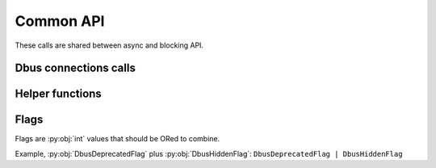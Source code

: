 Common API
=======================

These calls are shared between async and blocking API.

.. py:currentmodule:: sdbus

Dbus connections calls
++++++++++++++++++++++++++++++++++

.. py:function:: request_default_bus_name_async(new_name)
    :async:

    Acquire a name on the default bus async.

    :param str new_name: the name to acquire.
        Must be a valid dbus service name.
    :raises: :ref:`name-request-exceptions` and other D-Bus exceptions.

.. py:function:: request_default_bus_name(new_name)

    Acquire a name on the default bus.

    :param str new_name: the name to acquire.
        Must be a valid dbus service name.
    :raises: :ref:`name-request-exceptions` and other D-Bus exceptions.

.. py:function:: set_default_bus(new_default)

    Sets default bus.

    Should be called before you create any objects that might use
    default bus.

    Default bus can be replaced but the change will only affect
    newly created objects.

    :param SdBus new_default: The bus object to set default to.

.. py:function:: get_default_bus(new_default)

    Gets default bus.

    :return: default bus
    :rtype: SdBus

.. py:function:: sd_bus_open_user()

    Opens a new user session bus connection.

    :return: session bus
    :rtype: SdBus

.. py:function:: sd_bus_open_system()

    Opens a new system bus connection.

    :return: system bus
    :rtype: SdBus

.. py:function:: sd_bus_open_system_remote(host)

    Opens a new system bus connection on a remote host
    through SSH. Host can be prefixed with ``username@`` and
    followed by ``:port`` and ``/machine_name`` as in
    ``systemd-nspawn`` container name.

    :param str host: Host name to connect.
    :return: Remote system bus
    :rtype: SdBus

.. py:function:: sd_bus_open_system_machine(machine)

    Opens a new system bus connection in a systemd-nspawn
    container. Machine name can be prefixed with ``username@``.
    Special machine name ``.host`` indicates local system.

    :param str machine: Machine (container) name.
    :return: Remote system bus
    :rtype: SdBus

.. py:function:: sd_bus_open_user_machine(machine)

    Opens a new user session bus connection in a systemd-nspawn
    container. Opens root user bus session or can be
    prefixed with ``username@`` for a specific user.

    :param str machine: Machine (container) name.
    :return: Remote system bus
    :rtype: SdBus

Helper functions
++++++++++++++++++++++++++++++++++

.. py:function:: encode_object_path(prefix, external)

    Encode that arbitrary string as a valid object path prefixed
    with prefix.

    :param str prefix: Prefix path. Must be a valid object path.
    :param str external: Arbitrary string to identify object.
    :return: valid object path
    :rtype: str

    Example on how systemd encodes unit names on dbus: ::

        from sdbus import encode_object_path


        # System uses /org/freedesktop/systemd1/unit as prefix of all units
        # dbus.service is a name of dbus unit but dot . is not a valid object path
        s = encode_object_path('/org/freedesktop/systemd1/unit', 'dbus.service')
        print(s)
        # Prints: /org/freedesktop/systemd1/unit/dbus_2eservice

.. py:function:: decode_object_path(prefix, full_path)

    Decode object name that was encoded with
    :py:func:`encode_object_path`.

    :param str prefix: Prefix path. Must be a valid object path.
    :param str full_path: Full path to be decoded.
    :return: Arbitrary name
    :rtype: str

    Example decoding systemd unit name: ::

        from sdbus import decode_object_path


        s = decode_object_path(
            '/org/freedesktop/systemd1/unit',
            '/org/freedesktop/systemd1/unit/dbus_2eservice'
        )
        print(s)
        # Prints: dbus.service


.. _dbus-flags:

Flags
+++++++++++++++++++++++++++++++++++

Flags are :py:obj:`int` values that should be ORed to combine.

Example, :py:obj:`DbusDeprecatedFlag` plus :py:obj:`DbusHiddenFlag`: ``DbusDeprecatedFlag | DbusHiddenFlag``

.. py:data:: DbusDeprecatedFlag
    :type: int

    Mark this method or property as deprecated in introspection data.

.. py:data:: DbusHiddenFlag
    :type: int

    Method or property will not show up in introspection data.

.. py:data:: DbusUnprivilegedFlag
    :type: int

    Mark this method or property as unprivileged. This means anyone can
    call it. Only works for system bus as user session bus is fully
    trusted by default.

.. py:data:: DbusNoReplyFlag
    :type: int

    This method does not have a reply message. It instantly returns
    and does not have any errors.

.. py:data:: DbusPropertyConstFlag
    :type: int

    Mark that this property does not change during object life time.

.. py:data:: DbusPropertyEmitsChangeFlag
    :type: int

    This property emits signal when it changes.

.. py:data:: DbusPropertyEmitsInvalidationFlag
    :type: int

    This property emits signal when it invalidates. (means the value changed
    but does not include new value in the signal)

.. py:data:: DbusPropertyExplicitFlag
    :type: int

    This property is too heavy to calculate so its not included in GetAll method
    call.

.. py:data:: DbusSensitiveFlag
    :type: int

    Data in messages in sensitive and will be scrubbed from memory after message
    is red.
